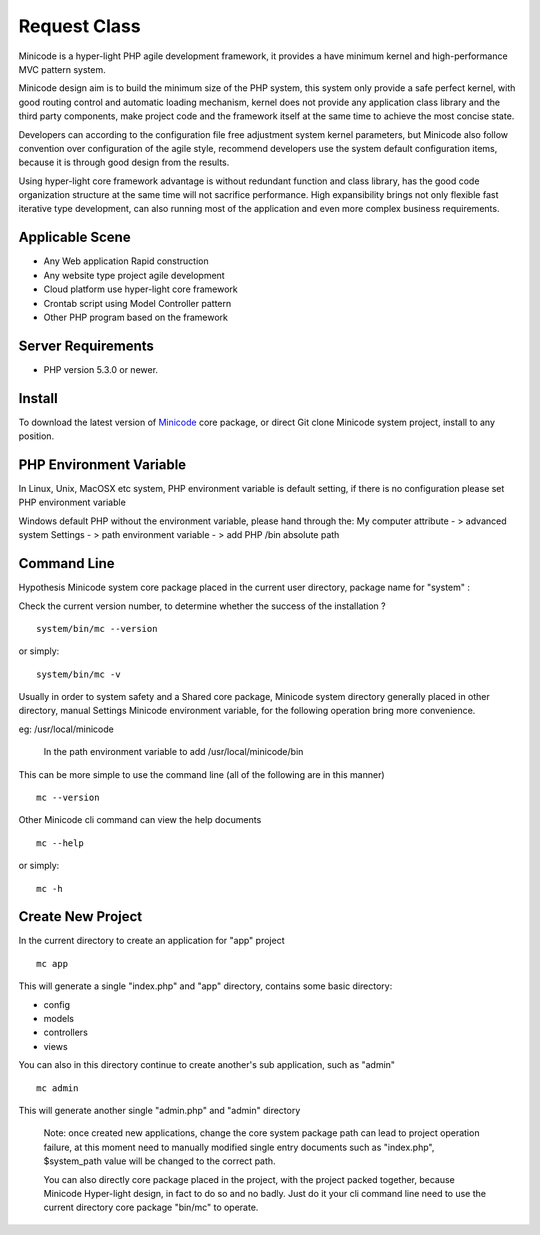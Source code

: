 ###################
Request Class
###################

Minicode is a hyper-light PHP agile development framework, it provides a have minimum kernel and high-performance MVC pattern system.

Minicode design aim is to build the minimum size of the PHP system, this system only provide a safe perfect kernel, with good routing control and automatic loading mechanism, kernel does not provide any application class library and the third party components, make project code and the framework itself at the same time to achieve the most concise state.

Developers can according to the configuration file free adjustment system kernel parameters, but Minicode also follow convention over configuration of the agile style, recommend developers use the system default configuration items, because it is through good design from the results.

Using hyper-light core framework advantage is without redundant function and class library, has the good code organization structure at the same time will not sacrifice performance. High expansibility brings not only flexible fast iterative type development, can also running most of the application and even more complex business requirements.

*******************
Applicable Scene
*******************

-  Any Web application Rapid construction
-  Any website type project agile development
-  Cloud platform use hyper-light core framework
-  Crontab script using Model Controller pattern
-  Other PHP program based on the framework


*******************
Server Requirements
*******************

-  PHP version 5.3.0 or newer.

************
Install
************

To download the latest version of `Minicode <https://github.com/Minicode/system/zipball/master/>`_
core package, or direct Git clone Minicode system project, install  to any position.

************************
PHP Environment Variable
************************

In Linux, Unix, MacOSX etc system, PHP environment variable is default setting, if there is no configuration please set PHP environment variable

Windows default PHP without the environment variable, please hand through the:
My computer attribute - > advanced system Settings - > path environment variable - > add PHP /bin absolute path


****************************
Command Line
****************************

Hypothesis Minicode system core package placed in the current user directory, package name for "system" :

Check the current version number, to determine whether the success of the installation ?

::

    system/bin/mc --version

or simply::

    system/bin/mc -v

Usually in order to system safety and a Shared core package, Minicode system directory generally placed in other directory, manual Settings Minicode environment variable, for the following operation bring more convenience.

eg: /usr/local/minicode

    In the path environment variable to add  /usr/local/minicode/bin

This can be more simple to use the command line (all of the following are in this manner)

::

    mc --version

Other Minicode cli command can view the help documents

::

    mc --help

or simply::

    mc -h

*********************
Create New Project
*********************

In the current directory to create an application for "app" project

::

    mc app

This will generate a single "index.php" and "app" directory, contains some basic directory:

-  config
-  models
-  controllers
-  views

You can also in this directory continue to create another's sub application, such as "admin"

::

    mc admin

This will generate another single "admin.php" and "admin" directory

    Note: once created new applications,  change the core system package path can lead to project operation failure, at this moment need to manually modified single entry documents such as "index.php",  $system_path value will be changed to the correct path.


    You can also directly core package placed in the project, with the project packed together, because Minicode Hyper-light design, in fact to do so and no badly. Just do it your cli command line need to use the current directory core package "bin/mc" to operate.